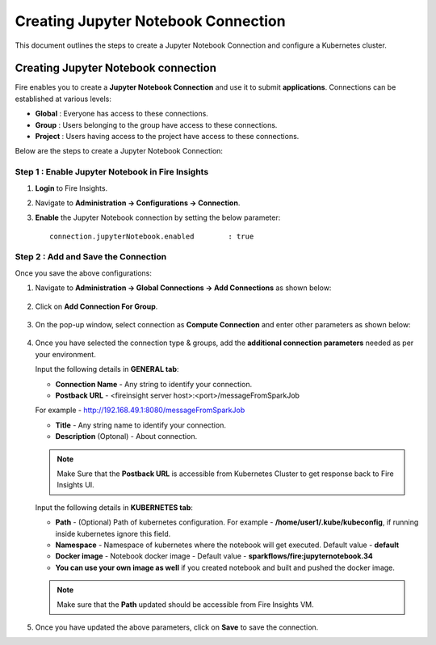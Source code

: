 Creating Jupyter Notebook Connection
================================

This document outlines the steps to create a Jupyter Notebook Connection and configure a Kubernetes cluster.


Creating Jupyter Notebook connection
++++++++++++++

Fire enables you to create a **Jupyter Notebook Connection** and use it to submit **applications**. Connections can be established at various levels:

* **Global**  : Everyone has access to these connections.
* **Group**   : Users belonging to the group have access to these connections.
* **Project** : Users having access to the project have access to these connections.
 
Below are the steps to create a Jupyter Notebook Connection:

Step 1 : Enable Jupyter Notebook in Fire Insights
--------------------

#. **Login** to Fire Insights.
#. Navigate to **Administration -> Configurations -> Connection**. 
#. **Enable** the Jupyter Notebook connection by setting the below parameter:

   ::

       connection.jupyterNotebook.enabled	 : true

   .. figure:: ../../_assets/jupyter/jupyter_enable.PNG
      :alt: jupyter
      :width: 60%

Step 2 : Add and Save the Connection
-------------------

Once you save the above configurations:

#. Navigate to **Administration -> Global Connections -> Add Connections** as shown below:

   .. figure:: ../../_assets/aws/livy/administration.png
     :alt: jupyter
     :width: 60%

#. Click on **Add Connection For Group**.

   .. figure:: ../../_assets/azure/synapse_addconnection.png
      :alt: jupyter
      :width: 60%

#. On the pop-up window, select connection as **Compute Connection** and enter other parameters as shown below:

   .. figure:: ../../_assets/jupyter/jupyter_notebook_connection.PNG
      :alt: jupyter
      :width: 60%

#. Once you have selected  the connection type & groups, add the **additional connection parameters** needed as per your environment.

   Input the following details in **GENERAL tab**:

    
   * **Connection Name** - Any string to identify your connection.
   * **Postback URL** - <fireinsight server host>:<port>/messageFromSparkJob
     
   For example - http://192.168.49.1:8080/messageFromSparkJob
   
   * **Title** - Any string name to identify your connection.
   * **Description** (Optonal) - About connection.

   .. figure:: ../../_assets/jupyter/add_jupyter_connection_1.png
      :alt: jupyter-notebook
      :width: 60%

   .. Note:: Make Sure that the **Postback URL** is accessible from Kubernetes Cluster to get response back to Fire Insights UI.

   Input the following details in **KUBERNETES tab**:

   * **Path** - (Optional) Path of kubernetes configuration. For example - **/home/user1/.kube/kubeconfig**, if running inside kubernetes ignore this field.
   * **Namespace** - Namespace of kubernetes where the notebook will get executed. Default value - **default** 
   * **Docker image** - Notebook docker image - Default value - **sparkflows/fire:jupyternotebook.34**
   * **You can use your own image as well** if you created notebook and built and pushed the docker image.

   .. figure:: ../../_assets/jupyter/add_connection_kubernetes.png
       :alt: jupyter-notebook
       :width: 60%

   .. Note:: Make sure that the **Path** updated should be accessible from Fire Insights VM.

#. Once you have updated the above parameters, click on **Save** to save the connection.
